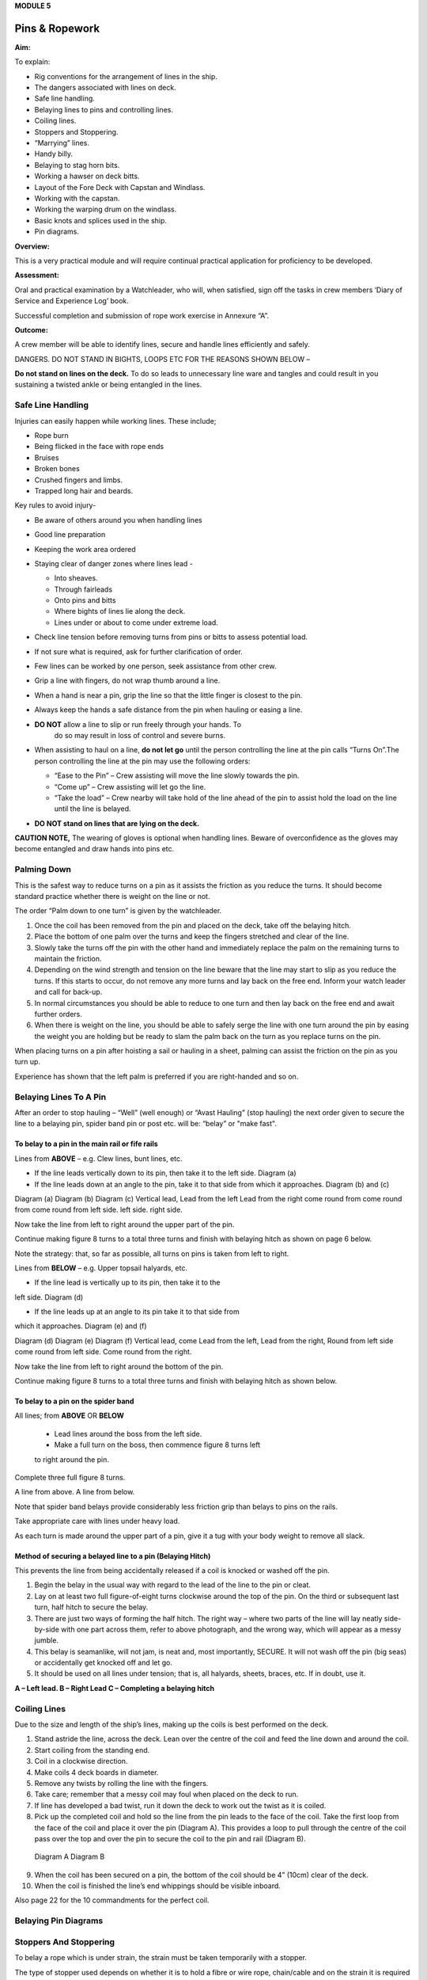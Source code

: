 **MODULE 5**

***************
Pins & Ropework
***************

**Aim:**

To explain:

- Rig conventions for the arrangement of lines in the ship.

- The dangers associated with lines on deck.

- Safe line handling.

- Belaying lines to pins and controlling lines.

- Coiling lines.

- Stoppers and Stoppering.

- “Marrying” lines.

- Handy billy.

- Belaying to stag horn bits.

- Working a hawser on deck bitts.

- Layout of the Fore Deck with Capstan and Windlass.

- Working with the capstan.

- Working the warping drum on the windlass.

- Basic knots and splices used in the ship.

- Pin diagrams.

**Overview:**

This is a very practical module and will require continual practical
application for proficiency to be developed.

**Assessment:**

Oral and practical examination by a Watchleader, who will, when
satisfied, sign off the tasks in crew members ‘Diary of Service and
Experience Log’ book.

Successful completion and submission of rope work exercise in Annexure
“A”.

**Outcome:**

A crew member will be able to identify lines, secure and handle lines
efficiently and safely.\ |image0|

DANGERS. DO NOT STAND IN BIGHTS, LOOPS ETC FOR THE REASONS SHOWN BELOW –

|image1|

**Do not stand on lines on the deck.** To do so leads to unnecessary
line ware and tangles and could result in you sustaining a twisted ankle
or being entangled in the lines.

Safe Line Handling
==================

Injuries can easily happen while working lines. These include;

- Rope burn

- Being flicked in the face with rope ends

- Bruises

- Broken bones

- Crushed fingers and limbs.

- Trapped long hair and beards.

Key rules to avoid injury-

- Be aware of others around you when handling lines

- Good line preparation

- Keeping the work area ordered

- Staying clear of danger zones where lines lead -

  - Into sheaves.

  - Through fairleads

  - Onto pins and bitts

  - Where bights of lines lie along the deck.

  - Lines under or about to come under extreme load.

- Check line tension before removing turns from pins or bitts to assess
  potential load.

- If not sure what is required, ask for further clarification of order.

- Few lines can be worked by one person, seek assistance from other crew.

- Grip a line with fingers, do not wrap thumb around a line.

- When a hand is near a pin, grip the line so that the little finger
  is closest to the pin.

- Always keep the hands a safe distance from the pin when hauling or
  easing a line.

  |image2|

- **DO NOT** allow a line to slip or run freely through your hands. To
    do so may result in loss of control and severe burns.

- When assisting to haul on a line, **do not let go** until the person
  controlling the line at the pin calls “Turns On”.The person
  controlling the line at the pin may use the following orders:

  - “Ease to the Pin” – Crew assisting will move the line slowly
    towards the pin.

  - “Come up” – Crew assisting will let go the line.

  - “Take the load” – Crew nearby will take hold of the line ahead of the
    pin to assist hold the load on the line until the line is belayed.

- **DO NOT stand on lines that are lying on the deck.**

**CAUTION NOTE,** The wearing of gloves is optional when handling lines.
Beware of overconfidence as the gloves may become entangled and draw
hands into pins etc.



Palming Down
============

|image3|

This is the safest way to reduce turns on a pin as it assists the
friction as you reduce the turns. It should become standard practice
whether there is weight on the line or not.

The order “Palm down to one turn” is given by the watchleader.

1. Once the coil has been removed from the pin and placed on the deck,
   take off the belaying hitch.

2. Place the bottom of one palm over the turns and keep the fingers
   stretched and clear of the line.

3. Slowly take the turns off the pin with the other hand and immediately
   replace the palm on the remaining turns to maintain the friction.

4. Depending on the wind strength and tension on the line beware that
   the line may start to slip as you reduce the turns. If this starts to
   occur, do not remove any more turns and lay back on the free end.
   Inform your watch leader and call for back-up.

5. In normal circumstances you should be able to reduce to one turn and
   then lay back on the free end and await further orders.

6. When there is weight on the line, you should be able to safely serge
   the line with one turn around the pin by easing the weight you are
   holding but be ready to slam the palm back on the turn as you replace
   turns on the pin.

When placing turns on a pin after hoisting a sail or hauling in a sheet,
palming can assist the friction on the pin as you turn up.

Experience has shown that the left palm is preferred if you are
right-handed and so on.


Belaying Lines To A Pin
=======================

After an order to stop hauling – “Well” (well enough) or “Avast Hauling”
(stop hauling) the next order given to secure the line to a belaying pin,
spider band pin or post etc. will be: “belay” or "make fast".

To belay to a pin in the main rail or fife rails
------------------------------------------------

Lines from **ABOVE** – e.g. Clew lines, bunt lines, etc.

- If the line leads vertically down to its pin, then take it to the
  left side. Diagram (a)

- If the line leads down at an angle to the pin, take it to that
  side from which it approaches. Diagram (b) and (c)

|image4|

.. comment: TODO Fix this caption and figure to match Word original.

Diagram (a) Diagram (b) Diagram (c) Vertical lead, Lead from the left Lead from the right come round from come round from come round from left side. left side. right side.

Now take the line from left to right around the upper part of the pin.

Continue making figure 8 turns to a total three turns and finish with
belaying hitch as shown on page 6 below.

Note the strategy: that, so far as possible, all turns on pins is taken
from left to right.

Lines from **BELOW** – e.g. Upper topsail halyards, etc.

- If the line lead is vertically up to its pin, then take it to the
left side. Diagram (d)

- If the line leads up at an angle to its pin take it to that side from
which it approaches. Diagram (e) and (f)

|image5|

.. comment: TODO Fix this caption and figure to match Word original.

Diagram (d) Diagram (e) Diagram (f) Vertical lead, come Lead from the left, Lead from the right, Round from left side come round from left side. Come round from the
right.

Now take the line from left to right around the bottom of the pin.

Continue making figure 8 turns to a total three turns and finish with
belaying hitch as shown below.


To belay to a pin on the spider band
------------------------------------

All lines; from **ABOVE** OR **BELOW**

    - Lead lines around the boss from the left side.

    - Make a full turn on the boss, then commence figure 8 turns left
    to right around the pin.

Complete three full figure 8 turns.

|image6|

A line from above. A line from below.

Note that spider band belays provide considerably less friction grip
than belays to pins on the rails.

Take appropriate care with lines under heavy load.

As each turn is made around the upper part of a pin, give it a tug with
your body weight to remove all slack.

Method of securing a belayed line to a pin (Belaying Hitch)
-----------------------------------------------------------

This prevents the line from being accidentally released if a coil is
knocked or washed off the pin.

|image7|

1. Begin the belay in the usual way with regard to the lead of the line
   to the pin or cleat.

2. Lay on at least two full figure-of-eight turns clockwise around the
   top of the pin. On the third or subsequent last turn, half hitch to
   secure the belay.

3. There are just two ways of forming the half hitch. The right way –
   where two parts of the line will lay neatly side-by-side with one part
   across them, refer to above photograph, and the wrong way, which will
   appear as a messy jumble.

4. This belay is seamanlike, will not jam, is neat and, most
   importantly, SECURE. It will not wash off the pin (big seas) or
   accidentally get knocked off and let go.

5. It should be used on all lines under tension; that is, all halyards,
   sheets, braces, etc. If in doubt, use it.

|image8|

.. comment: TODO Fix this caption and figure to match Word original.

**A – Left lead. B – Right Lead C – Completing a belaying hitch**

Coiling Lines
=============

Due to the size and length of the ship’s lines, making up the coils is
best performed on the deck.

1. Stand astride the line, across the deck. Lean over the centre of the
   coil and feed the line down and around the coil.

2. Start coiling from the standing end.

3. Coil in a clockwise direction.

4. Make coils 4 deck boards in diameter.

5. Remove any twists by rolling the line with the fingers.

6. Take care; remember that a messy coil may foul when placed on the
   deck to run.

7. If line has developed a bad twist, run it down the deck to work out
   the twist as it is coiled.

8. Pick up the completed coil and hold so the line from the pin leads to
   the face of the coil. Take the first loop from the face of the coil
   and place it over the pin (Diagram A). This provides a loop to pull
   through the centre of the coil pass over the top and over the pin to
   secure the coil to the pin and rail (Diagram B).

..

    |image9| |image10|

    Diagram A Diagram B

9.  When the coil has been secured on a pin, the bottom of the coil
    should be 4” (10cm) clear of the deck.

10. When the coil is finished the line’s end whippings should be visible
    inboard.

Also page 22 for the 10 commandments for the perfect coil.

Belaying Pin Diagrams
=====================

|image11|

|image12|

|image13|

Stoppers And Stoppering
=======================

To belay a rope which is under strain, the strain must be taken
temporarily with a stopper.

The type of stopper used depends on whether it is to hold a fibre or
wire rope, chain/cable and on the strain it is required to take.

In these notes we refer to rope to rope stoppers. For the other types
and methods refer to Module 16.17.

Stopper, is the name given to a short length of line secured at one end
to a belaying pin, stanchion etc to hold temporarily (“stop”) parts of
the running rigging, a larger line or cable. The rolling hitch below is
ideal to secure the running end to the line being stopped.

A stopper may also be passed to secured “married” lines while the
running end is being belayed.

Uses in the James Craig include;

-  Holding the upper topsail halyard while it is being belayed.

-  Securing the anchor hauling out line in association with the
   windlass.

-  Setting up braces for tacking using by the wind hitches.

-  Situation requiring the transfer of lines under load to from bits or
   pins to other points.

There are many types of stopper and stoppering arrangements.

In the James Craig the following stopping lines are fitted -

- There are fixed stopper lines attached to the Upper topsail halyard
blocks.

- A stopper line is part of the windlass kit for hauling out the
stockless anchor.

- Portable stopper lines are stowed on the forward shroud of each mast
(port and starboard).

The portable stopper lines are 3 meter lengths of 12mm roblin line with
an eye in one end, to assist secure to a pin or other strong point. The
other end is used to make the following rolling hitch around the line to
be held.

A rolling hitch shown is to be used to secure the stopper line or handy
billy tail (refer later) to the line to be stopped or hauled.

Similar to a clove hitch however the second and third turns override the
first turn. A half hitch is to be used to secure the running end.

**DO NOT HOLD THE RUNNING END BY HAND.**

|image14|

|image15|

*A rolling hitch being passed on the running end of a stopper line to
hold a head sail sheet prior to working the pin. The eye of the stopper
line is on the botton of the pin behind the sheet being worked on.*

|image16|

*A fixed stopper is secured with a rolling hitch to hold the upper
topsail halyard until the running end is belayed to its pin.*

It is possible to hold the running end of the rolling hitch however in
the ship this must not be used.

Dangers of holding the tail by hand include;

- the load exceeding the holders ability to contain

- loss of grip should the ship roll and holder loose balance

- flogging sails leading to hand/wrist injury

- burn injury to the holder and the crew on the running end should the
  stopper let go.

Benefits of this hitch include;

- the rolling hitch can be formed without load then slid up the line to
  take the load.

- after hauling the hitch can be again slid up the line being hauled
  ready for hauling again.

- easy to tie and release after load.


Marrying Lines
==============

This involves twisting together two or more lines in a fall or two
sheets, so that the friction created between the bundled lines stops the
lines moving while the running end is being belayed.

Although, again, this can be hand held under light loads, a stopper
should be passed if high load is estimated or in any doubt in ability to
contain.

|image17|

|image18|\ *The Main Lower Topsail sheets, in turn, are gathered
together* **left**\ *, twisted to create friction between the parts thus
assisting hold the load* **right** *until the sheet is belayed to the
pin on the spider band.*


Handy Billy
===========

When using a handy billy to assist hauling on a line such as a head sail
or staysail sheet the rolling hitch shown above should be used to attach
the tail of the handy billy to the loaded line.

Examples;

-  Hauling out the spanker outhaul when setting the sail.

-  Securing the handy billy to lines when additional hauling power is
   required.

- The tail rope on a handybilly is secured using the rolling hitch.

Also refer to the Purchases and Tackles Module 16.4.

.. figure:: ./media/image20.*

   Handy billy rigged to assist set the main sail tack - Note it is rigged 
   to disadvantage.

   When rigged, this set up enables crew to haul down the main sail weather 
   clew when setting and trimming the sail.

|image20|

*Handy billy rigged to assist haul in a stern line.*

**SAFETY NOTE**

**When working a hawser on bitts, machinery such as the Capstan or
Windlass, where possible, DO NOT wear a climbing harness to avoid
accidental entanglement of the harness and or its lanyards.**

**When surging or snubbing a synthetic fibre line around bitts, post or
warping drum us extreme care and backup. Synthetic line tends to heat up
and melt under loanand friction thus causing it to lose its grip.**

Belaying To Stag Horn Bitts
===========================

A versatile bitt that can be used to work and secure a line from any
direction.

**Line across the deck**

|image21| |image22|

**Line from above**

|image23| |image24|

**WORKING A HAWSER ON DECK BITTS**

+--------------------------------------+-----------+
| 1. Lead the line outside the bitts   | |image25| |
|                                      |           |
| 2. Take the line around the end bitt |           |
|                                      |           |
| 3. Make figure of 8 turns            |           |
|                                      |           |
| 4. Make as many turns as necessary   |           |
+--------------------------------------+-----------+

+-----------------------------------+-----------------------------------+
| 1. Stand back when working        | |image27|                         |
|    berthing lines                 |                                   |
|                                   |                                   |
| 2. Surging, easing, adding turns  |                                   |
|    or taking turns off can all be |                                   |
|    done while remaining several   |                                   |
|    feet away from the bitts       |                                   |
|                                   |                                   |
| 3. Always ensure hands and feet   |                                   |
|    are kept clear                 |                                   |
+-----------------------------------+-----------------------------------+

**The Tugboat, Lighterman’s Hitch.**

The hitch is a means of belaying the end of a line (Tack, Berthing Line
etc) to a bollard, post, bit or capstan so that it can be left
unattended. It can be used in any situation where it can be easily and
quickly cast off without danger of being foul of the Post etc.

|image28|

For example the Fore Course (Foresail) Tack to the Capstan.

Tack leads to the capstan and three turns are passed clockwise.

|image29|

Form a loop under the standing part.

The loop is then picked up from under the standing part and passed over
the capstan.

Make sure the segment of the line being passed around the capstan lies
close on top of the turns already around the capstan.

|image30|

Another loop of line is then picked up from under the standing part and
brought back around the capstan in the opposite direction.

Make sure the segment of the line being passed around the capstan lies
close on top of the turns already around the capstan

|image31|

The final turn around the capstan is tightened down and
draped over as shown.

If the line starts to slip, the series of bights will tighten down and
pull on the standing part of the line in the opposite direction. Also,
since the topmost three turns around the capstan run in opposite
directions, they would rub against each other, thus providing additional
security against slippage

The tugboat hitch can be easily cast off under control.

|image32|

**LAYOUT OF FORE DECK WITH CAPSTAN AND WINDLASS.** Also refer Module 13
– Anchors

|image33|

Working With The Capstan
========================

Also refer to Module 16.2 for operation details.

|image34|

**NOTE;** Always maintain a firm grip on the tailing line, at ALL times.
**DO NOT ALLOW THE LINE TO RUN FREELY THROUGH YOUR HANDS.**

Surge or take in the line hand over hand and have the line backed up in
need.

**Make the running end of any line being worked on the capstan fast by
passing figure of “8” turns around the bar passing through one of the
cat heads.** This make the line easy to control and keeps hands clear of
turns on the capstan.

Working With The Warping Drum
=============================

Also refer to Module 16.1 for operation details.

|image35|

**NOTE;** Always maintain a firm grip on the tailing line at ALL times.
**DO NOT ALLOW THE LINE TO RUN FREELY THROUGH YOUR HANDS.** Veer or take
in line hand over hand.

To reduce the risk of the line accidentally running off the end of the
warping drum a flange has been welded to the outside end of the Port
warping drum only.

Basic Knots, Bends & Hitches
============================

“Knots” fall into three main categories – knots, bends and hitches, and
also in a sense whipping, seizing and lashing.

Knots - The rope is tied to itself.

Bends - Used to join the ends of two ropes together.

Hitches - Are used to tie a rope to something else e.g. a spar, another
rope, ring, post etc.

Whipping consists of binding a light line around the end of a rope to
prevent it from fraying.

Seizing consist of binding a light line around two ropes to join them or
to form a loop.

Lashings consist of using rope to join two or more spars.

Although these definitions are generally correct, the word “knot” is
also used in a generic sense. Sometimes the name in common use does not
follow the rules, the Fisherman’s Bend is really a hitch, as it is used
to tie a rope to a spar or ring, and the Fisherman’s Knot is a bend as
it is used to join two ropes.

The following are knots, bends, hitches, whippings etc used in the ship.

For additional rope work, refer to the Sydney Heritage Fleet Rope and
Rigging Handbook.


Basic Knots, Bends & Hitches
============================

Terms
-----

|image36|


Overhand knot
-------------

To make a stop on a rope, prevent end fraying, prevent line slipping through a block.

|image37| 

Figure of eight
---------------

as for an Overhand knot, but easier to untie.

|image38|

Reef knot
---------

Joining two ends – CAUTION can easily undo. Not suitable for lines of different diameter.

|image39|

Fisherman’s knot
----------------

Joining two ends.

|image40|

|image41|

Round turn
----------

|image42|


Clove hitch
-----------

Hitch the end of a line to a rail
or post etc. NOT SAFE unless running end is secured with an additional half hitches.

|image43|

Rolling hitch
-------------

To secure a stopper, or two ropes pulling in opposite directions.

|image44|


Timber hitch and half hitch*
----------------------------

Securing a line to an object. Safe
while under constant load.

|image45|


Timber Hitch
------------

|image46|

Sheet bend
----------

To join the ends of two lines of equal or different
diameters. Bend is secure while under constant load. If used where load
fluctuates, seize the running ends to respective standing parts.

|image47|

Double sheet bend
-----------------

More secure than single sheet bend, especially if line diameters very considerably.

|image48|


Double sheet bend on a hard eye
-------------------------------

With fluctuating loads, seize running end.

|image49|

Bollard hitch / Tugman’s hitch / Lighterman’s hitch
---------------------------------------------------

Excellent to secure a line.

|image50|

Awning hitch
------------

|image51|

Bowline*
--------

Use to make a temporary eye in the end of a rope.

|image52| |image53|

Secure a coil with a gasket hitch
---------------------------------

|image54|

Line stowing hitch
------------------

|image55| |image56|

A round turn and two half hitches
---------------------------------

Used to secure the running end of a line. The more turns made before the hitches are made the more control that is possible.

|image57|

Buntline Hitch
--------------

To secure the end of a line to an eye, e.g.
securing the end of a buntline to the foot of a sail. Very secure.

|image58|

A round turn and two half hitches using a bight
-----------------------------------------------

Use a bight to complete the round turns and two half hitches.

image59|

Shown here are three way to secure a sail to a spar
===================================================

Marling hitching
----------------

Used similar to half hitching however more secure. A series of overhand
knots.

|image60|

Half hitching
-------------

Method of lashing a number of objects together or a sail to a spar,
consisting of a series of half hitches.

|image61|

Swedish furl
------------

A chain of loops. Easy to undo, simply release the end and pull. Uses
more line than the other methods above.

|image62|

Whipping is applied to the end of a line to prevent it from coming apart
========================================================================

Common whipping
---------------

Good temporary whipping

|image63|

Needle and palm whipping***
---------------------------

Very secure whipping

|image64|

Sail makers whipping
--------------------

|image65|


West Country Whipping
---------------------

This “whipping” is also used when binding
together the strands of a roband, when securing the head of a square
sail to its jackstay.

|image66|

Short splice and long splice refer to Annexure “A”

Fake down a line ready to run
=============================

+-----------------------------------+-----------------------------------+
| Figure of eight faking.           | Clover leaf faking.               |
|                                   |                                   |
| Good for lines leading up or      | Good for lines leading up or      |
| along the deck                    | where space is restricted         |
|                                   |                                   |
| |image69|                         | |image70|                         |
+-----------------------------------+-----------------------------------+

Snubbing turns
--------------

Used for holding and easing a heavy loads. Two or
more turns are taken around a post or bit to control the line. USE WITH
CAUTION IF HEAVY LOADS ARE INVOLVED.

|image71|

Pearce purchase hitch
---------------------

A method of applying tension to a line such as awningside wires.

|image72|

|image73|

|image74|

Coiling Clues - The 10 commandments for the perfect coil
========================================================

1. The line’s lead.

  **Thou shalt not lead the line across the face of a pin.**

  *(To do so makes it difficult to lay on turns and secure the coil to the
  pin)*

2. Turns on a pin.

  **Thou shalt always pass the line clockwise around the TOP of a pin.**

  *(Lines have a right hand lay therefore favour being laid in a clockwise
  direction)*

3. Belay to a pin.

  **Thou shalt lay, at least, two FULL turns around a pin and then apply a
  belay hitch. Heave taut each turn BEFORE placing on the next turn.**

  *(This will ensure the line is secure and will reduce the chances of
  “creep” under load.)*

4. Start Coiling.

  **Thou shalt always start coiling a line from the STANDING (fixed)
  end.**

  *(This enables any twists in the line to be progressivelyworked out
  towards the free end as the line is coiled.)*

5. Coil construction.

  **Thou shalt ALWAYS coil in a CLOCKWISE direction with the coil
  approximately four deck boards in diameter (not oval of in determent
  length).**

  *( Lines are made with a right hand lay, therefore have a natural
  tendency to go that way, why force them to do the opposite? Speed should
  not take priority over neatness. A well made coil will always run
  without tangling. If the line tries to do a figure 8, you're probably
  coiling anti-clockwise".)*

6. Picking up the coil.

  **Pick up the coil from the deck at a point on the coil so that the tail
  will not drop out.**

  *( If you pick up the coil at the wrong spot the end will drop out. If
  it does redo the coil, DO NOT just tuck it in.)*

7. Coil addresses the pin.

  **The coil should face the pin i.e. the line from the pin leads directly
  to the face of the coil.**

  *( By so doing the coil, when removed from the pin and placed on deck-
  NOT DROPPED- will run freely from the face.)*

8. Coil securing loop.

  **The loop should pass through the coil, over the pin and down the back
  of the pin to the rail. NOT sit on top of the pin.**

  *( Thus the coil will be secure.)*

9. Finished and secured coil.

  **You should be able to see the line’s end whippings on the final turn
  outside the coil. The coil should be at least 100mm clear of the deck.**

  *(Visible whippings indicate a good coil and deck clearance will ensure
  the will be no chafing of the line on the deck.)*

10. Taking down coils.

  **When taking a coil off a pin thou shalt NOT DROP the coil. You will
  place it on the deck with the lead from the coil on top, for easing, or
  lead the line along the deck ready for hauling.**

  *(Dropping coils or placing them upside down on the deck will lead to
  tangles and delays in what may be an urgent response to an order and may
  even put the ship and crew mates at risk.)*

  **If you HAVE NOT achieved ALL 10 commandments take the coil down and re
  do.**

**Smart Coils = Smart Ship**

**Above all be diligent about your task lest you risk incurring the
wrath of the Watch Leader or Coil Police.**

.. |image0| image:: ./media/image1.png
   :width: 2.9in
   :height: 3.21667in
.. |image1| image:: ./media/image2.png
   :width: 5.00764in
   :height: 7.97431in
.. |image2| image:: ./media/image3.jpeg
   :width: 3.09306in
   :height: 1.81319in
.. |image3| image:: ./media/image4.jpeg
   :width: 2.54097in
   :height: 1.90972in
.. |image4| image:: ./media/image5.png
   :width: 5.39375in
   :height: 1.64861in
.. |image5| image:: ./media/image6.png
   :width: 5.27083in
   :height: 1.73194in
.. |image6| image:: ./media/image7.png
   :width: 4.12014in
   :height: 2.12014in
.. |image7| image:: ./media/image8.jpeg
   :width: 2.46597in
   :height: 2.36597in
.. |image8| image:: ./media/image9.wmf
   :width: 5.80694in
   :height: 2.33819in
.. |image9| image:: ./media/image10.jpeg
   :width: 0.79861in
   :height: 1.53958in
.. |image10| image:: ./media/image11.jpeg
   :width: 1.04167in
   :height: 1.62431in
.. |image11| image:: ./media/image12.wmf
   :width: 5.80625in
   :height: 9.79583in
.. |image12| image:: ./media/image13.wmf
   :width: 5.79861in
   :height: 9.49028in
.. |image13| image:: ./media/image14.wmf
   :width: 5.80417in
   :height: 10.15in
.. |image14| image:: ./media/image15.jpeg
   :width: 5.96806in
   :height: 1.76319in
.. |image15| image:: ./media/image16.jpeg
   :width: 4.26111in
   :height: 2.18958in
.. |image16| image:: ./media/image17.jpeg
   :width: 4.11597in
   :height: 3.08681in
.. |image17| image:: ./media/image18.jpeg
   :width: 1.85417in
   :height: 2.375in
.. |image18| image:: ./media/image19.jpeg
   :width: 2.05208in
   :height: 2.33542in
.. |image20| image:: ./media/image21.jpeg
   :width: 3.39028in
   :height: 0.97917in
.. |image21| image:: ./media/image22.wmf
   :width: 1.90417in
   :height: 1.95069in
.. |image22| image:: ./media/image23.wmf
   :width: 1.91181in
   :height: 1.87292in
.. |image23| image:: ./media/image24.wmf
   :width: 2.25486in
   :height: 2.00694in
.. |image24| image:: ./media/image25.wmf
   :width: 1.89167in
   :height: 1.88194in
.. |image25| image:: ./media/image26.wmf
   :width: 1.99375in
   :height: 3.06667in
.. |image26| image:: ./media/image27.wmf
   :width: 2.44792in
   :height: 2.66667in
.. |image27| image:: ./media/image27.wmf
   :width: 2.44792in
   :height: 2.66667in
.. |image28| image:: ./media/image28.jpeg
   :width: 2.03125in
   :height: 1.79167in
.. |image29| image:: ./media/image29.jpeg
   :width: 1.29097in
   :height: 1.59375in
.. |image30| image:: ./media/image30.jpeg
   :width: 1.61458in
   :height: 1.52639in
.. |image31| image:: ./media/image31.jpeg
   :width: 1.5in
   :height: 1.70833in
.. |image32| image:: ./media/image32.jpeg
   :width: 5.67222in
   :height: 4.12292in
.. |image33| image:: ./media/image33.jpeg
   :width: 5.76806in
   :height: 4.42986in
.. |image34| image:: ./media/image34.jpeg
   :width: 2.57292in
   :height: 2.03125in
.. |image35| image:: ./media/image35.jpeg
   :width: 2.54167in
   :height: 2.40556in
.. |image36| image:: ./media/image36.png
   :width: 4.6125in
   :height: 4.17361in
.. |image37| image:: ./media/image37.png
   :width: 1.93681in
   :height: 1.58611in
.. |image38| image:: ./media/image38.png
   :width: 2.15694in
   :height: 1.59653in
.. |image39| image:: ./media/image39.png
   :width: 2.54792in
   :height: 1.82083in
.. |image40| image:: ./media/image40.png
   :width: 5.4875in
   :height: 1.39792in
.. |image41| image:: ./media/image41.png
   :width: 4.55972in
   :height: 1.15972in
.. |image42| image:: ./media/image42.png
   :width: 1.91597in
   :height: 2.0125in
.. |image43| image:: ./media/image43.png
   :width: 2.81736in
   :height: 1.78819in
.. |image44| image:: ./media/image44.jpeg
   :width: 5.71111in
   :height: 1.82986in
.. |image45| image:: ./media/image45.png
   :width: 5.95903in
   :height: 1.99028in
.. |image46| image:: ./media/image46.png
   :width: 5.75972in
   :height: 1.85139in
.. |image47| image:: ./media/image47.png
   :width: 5.74722in
   :height: 1.85625in
.. |image48| image:: ./media/image48.png
   :width: 5.72708in
   :height: 1.65903in
.. |image49| image:: ./media/image49.png
   :width: 5.35764in
   :height: 2.16319in
.. |image50| image:: ./media/image50.jpeg
   :width: 1.28681in
   :height: 1.34653in
.. |image51| image:: ./media/image54.png
   :width: 2.38125in
   :height: 2.20625in
.. |image52| image:: ./media/image55.png
   :width: 1.58889in
   :height: 1.95903in
.. |image53| image:: ./media/image56.png
   :width: 3.25069in
   :height: 1.85069in
.. |image54| image:: ./media/image57.png
   :width: 2.22986in
   :height: 2.31111in
.. |image55| image:: ./media/image58.png
   :width: 1.28958in
   :height: 2.24167in
.. |image56| image:: ./media/image59.png
   :width: 1.35208in
   :height: 2.16667in
.. |image57| image:: ./media/image60.png
   :width: 5.00764in
   :height: 3.83333in
.. |image58| image:: ./media/image61.jpeg
   :width: 3.69375in
   :height: 1.38958in
.. |image59| image:: ./media/image62.wmf
   :width: 1.74028in
   :height: 2.13472in
.. |image60| image:: ./media/image63.png
   :width: 5.76597in
   :height: 0.83681in
.. |image61| image:: ./media/image64.wmf
   :width: 5.79653in
   :height: 0.91458in
.. |image62| image:: ./media/image65.wmf
   :width: 5.79653in
   :height: 1.22222in
.. |image63| image:: ./media/image66.png
   :width: 5.66667in
   :height: 1.41875in
.. |image64| image:: ./media/image67.png
   :width: 5.33333in
   :height: 1.72222in
.. |image65| image:: ./media/image68.png
   :width: 5.24028in
   :height: 1.61736in
.. |image66| image:: ./media/image69.jpeg
   :width: 3.75in
   :height: 1.61806in
.. |image67| image:: ./media/image70.wmf
   :width: 2.73264in
   :height: 2.02014in
.. |image68| image:: ./media/image71.wmf
   :width: 2.59861in
   :height: 2.04236in
.. |image69| image:: ./media/image70.wmf
   :width: 2.73264in
   :height: 2.02014in
.. |image70| image:: ./media/image71.wmf
   :width: 2.59861in
   :height: 2.04236in
.. |image71| image:: ./media/image72.jpeg
   :width: 3.81736in
   :height: 1.31667in
.. |image72| image:: ./media/image73.wmf
   :width: 5.80347in
   :height: 1.46111in
.. |image73| image:: ./media/image74.wmf
   :width: 5.80347in
   :height: 2.59514in
.. |image74| image:: ./media/image75.wmf
   :width: 5.80347in
   :height: 2.49861in
